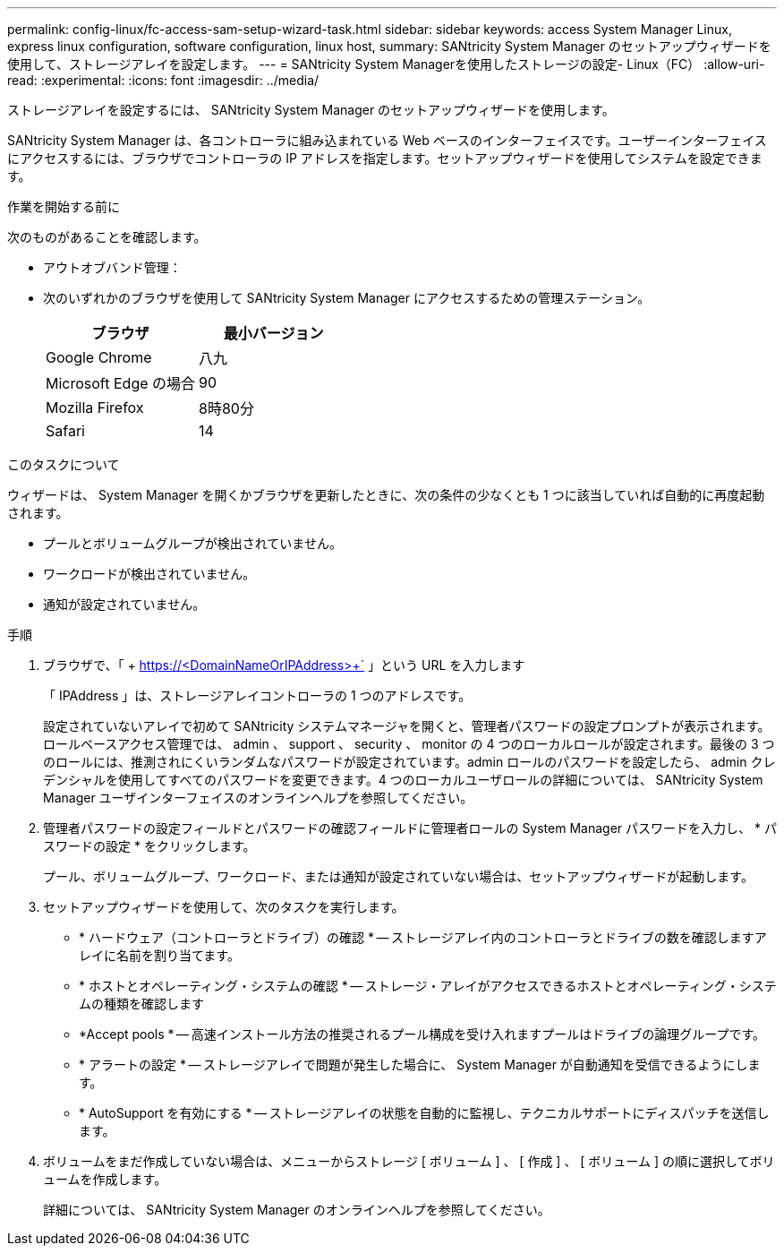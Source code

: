 ---
permalink: config-linux/fc-access-sam-setup-wizard-task.html 
sidebar: sidebar 
keywords: access System Manager Linux, express linux configuration, software configuration, linux host, 
summary: SANtricity System Manager のセットアップウィザードを使用して、ストレージアレイを設定します。 
---
= SANtricity System Managerを使用したストレージの設定- Linux（FC）
:allow-uri-read: 
:experimental: 
:icons: font
:imagesdir: ../media/


[role="lead"]
ストレージアレイを設定するには、 SANtricity System Manager のセットアップウィザードを使用します。

SANtricity System Manager は、各コントローラに組み込まれている Web ベースのインターフェイスです。ユーザーインターフェイスにアクセスするには、ブラウザでコントローラの IP アドレスを指定します。セットアップウィザードを使用してシステムを設定できます。

.作業を開始する前に
次のものがあることを確認します。

* アウトオブバンド管理：
* 次のいずれかのブラウザを使用して SANtricity System Manager にアクセスするための管理ステーション。
+
|===
| ブラウザ | 最小バージョン 


 a| 
Google Chrome
 a| 
八九



 a| 
Microsoft Edge の場合
 a| 
90



 a| 
Mozilla Firefox
 a| 
8時80分



 a| 
Safari
 a| 
14

|===


.このタスクについて
ウィザードは、 System Manager を開くかブラウザを更新したときに、次の条件の少なくとも 1 つに該当していれば自動的に再度起動されます。

* プールとボリュームグループが検出されていません。
* ワークロードが検出されていません。
* 通知が設定されていません。


.手順
. ブラウザで、「 + https://<DomainNameOrIPAddress>+` 」という URL を入力します
+
「 IPAddress 」は、ストレージアレイコントローラの 1 つのアドレスです。

+
設定されていないアレイで初めて SANtricity システムマネージャを開くと、管理者パスワードの設定プロンプトが表示されます。ロールベースアクセス管理では、 admin 、 support 、 security 、 monitor の 4 つのローカルロールが設定されます。最後の 3 つのロールには、推測されにくいランダムなパスワードが設定されています。admin ロールのパスワードを設定したら、 admin クレデンシャルを使用してすべてのパスワードを変更できます。4 つのローカルユーザロールの詳細については、 SANtricity System Manager ユーザインターフェイスのオンラインヘルプを参照してください。

. 管理者パスワードの設定フィールドとパスワードの確認フィールドに管理者ロールの System Manager パスワードを入力し、 * パスワードの設定 * をクリックします。
+
プール、ボリュームグループ、ワークロード、または通知が設定されていない場合は、セットアップウィザードが起動します。

. セットアップウィザードを使用して、次のタスクを実行します。
+
** * ハードウェア（コントローラとドライブ）の確認 * -- ストレージアレイ内のコントローラとドライブの数を確認しますアレイに名前を割り当てます。
** * ホストとオペレーティング・システムの確認 * -- ストレージ・アレイがアクセスできるホストとオペレーティング・システムの種類を確認します
** *Accept pools * -- 高速インストール方法の推奨されるプール構成を受け入れますプールはドライブの論理グループです。
** * アラートの設定 * -- ストレージアレイで問題が発生した場合に、 System Manager が自動通知を受信できるようにします。
** * AutoSupport を有効にする * -- ストレージアレイの状態を自動的に監視し、テクニカルサポートにディスパッチを送信します。


. ボリュームをまだ作成していない場合は、メニューからストレージ [ ボリューム ] 、 [ 作成 ] 、 [ ボリューム ] の順に選択してボリュームを作成します。
+
詳細については、 SANtricity System Manager のオンラインヘルプを参照してください。


